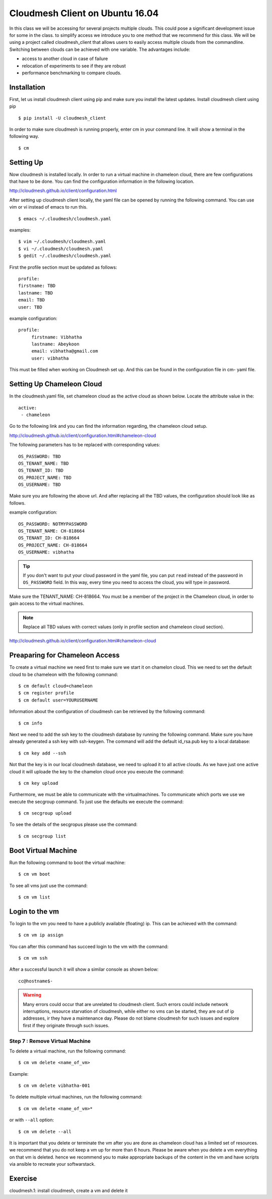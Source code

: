.. _cm_install_:

Cloudmesh Client on Ubuntu 16.04
================================

In this class we will be accessing for several projects multiple
clouds. This could pose a significant development issue for some in
the class. to simplify access we introduce you to one method that we
recommend for this class. We will be using a project called
cloudmesh_client that allows users to easily access multiple clouds
from the commandline. Switching between clouds can be achieved with one
variable. The advantages include:

* access to another cloud in case of failure
* relocation of experiments to see if they are robust
* performance benchmarking to compare clouds.
  

Installation
------------

First, let us install cloudmesh client using pip and make sure you
install the latest updates. Install cloudmesh client using pip ::

  $ pip install -U cloudmesh_client

In order to make sure cloudmesh is running properly, enter cm in your command line.
It will show a terminal in the following way.

::

  $ cm

  
Setting Up
----------

Now cloudmesh is installed locally. In order to run a virtual machine
in chameleon cloud, there are few configurations that have to be
done. You can find the configuration information in the following
location.

http://cloudmesh.github.io/client/configuration.html

After setting up cloudmesh client locally, the yaml file
can be opened by running the following command. You can use
vim or vi instead of emacs to run this. ::

  $ emacs ~/.cloudmesh/cloudmesh.yaml

examples::
  
   $ vim ~/.cloudmesh/cloudmesh.yaml
   $ vi ~/.cloudmesh/cloudmesh.yaml
   $ gedit ~/.cloudmesh/cloudmesh.yaml

First the profile section must be updated as follows::

  profile:
  firstname: TBD
  lastname: TBD
  email: TBD
  user: TBD


example configuration::

   profile:
        firstname: Vibhatha
        lastname: Abeykoon
        email: vibhatha@gmail.com
        user: vibhatha

This must be filled when working on Cloudmesh set up.
And this can be found in the configuration file in cm- yaml file.


Setting Up Chameleon Cloud
--------------------------

In the cloudmesh.yaml file, set chameleon cloud as the active cloud
as shown below. Locate the attribute value in the::

   active:
    - chameleon

Go to the following link and you can find the information regarding,
the chameleon cloud setup.

http://cloudmesh.github.io/client/configuration.html#chameleon-cloud

The following parameters has to be replaced with corresponding values::

   OS_PASSWORD: TBD
   OS_TENANT_NAME: TBD
   OS_TENANT_ID: TBD
   OS_PROJECT_NAME: TBD
   OS_USERNAME: TBD

Make sure you are following the above url.
And after replacing all the TBD values, the configuration should look like
as follows.

example configuration::
  
    OS_PASSWORD: NOTMYPASSWORD
    OS_TENANT_NAME: CH-818664
    OS_TENANT_ID: CH-818664
    OS_PROJECT_NAME: CH-818664
    OS_USERNAME: vibhatha

.. tip::
     
   If you don't want to put your cloud password in the yaml file, you can
   put ``read`` instead of the password in ``OS_PASSWORD`` field. In this
   way, every time you need to access the cloud, you will type in password.


Make sure the TENANT_NAME: CH-818664.  You must be a member of the
project in the Chameleon cloud, in order to gain access to the virtual
machines.

.. note:: Replace all TBD values with correct values (only in profile section and chameleon cloud section).


http://cloudmesh.github.io/client/configuration.html#chameleon-cloud


Preaparing for Chameleon Access
-------------------------------

To create a virtual machine we need first to make sure we start it on
chamelon cloud. This we need to set the default cloud to be chameleon
with the following command::

   $ cm default cloud=chameleon
   $ cm register profile 
   $ cm default user=YOURUSERNAME 

Information about the configuration of cloudmesh can be retrieved by
the following command::

   $ cm info

Next we need to add the ssh key to the cloudmesh database by running
the following command.  Make sure you have already generated a
ssh key with ssh-keygen. The command will add the default id_rsa.pub
key to a local database:: 

   $ cm key add --ssh

Not that the key is in our local cloudmesh database, we need to upload
it to all active clouds. As we have just one active cloud it will
uploade the key to the chamelon cloud once you execute the command::

   $ cm key upload

Furthermore, we must be able to communicate with the
virtualmachines. To communicate which ports we use we execute the
secgroup command. To just use the defaults we execute the command::

   $ cm secgroup upload

To see the details of the secgropus please use the command::

   
   $ cm secgroup list
   
   
Boot Virtual Machine
--------------------

Run the following command to boot the virtual machine::

   $ cm vm boot

To see all vms just use the command::

   $ cm vm list


Login to the vm
---------------

To login to the vm you need to have a publicly available (floating) ip. This
can be achieved with the command::

   $ cm vm ip assign

You can after this command has succeed login to the vm with the command::

   $ cm vm ssh

After a successful launch it will show a similar console as shown below::

   cc@hostname$-

.. warning:: Many errors could occur that are unrelated to cloudmesh
	     client. Such errors could include network interruptions,
	     resource starvation of cloudmesh, while either no vms
	     can be started, they are out of ip addresses, ir they
	     have a maintenance day. Please do not blame cloudmesh for
	     such issues and explore first if they originate through
	     such issues.

   
Step 7 : Remove Virtual Machine
^^^^^^^^^^^^^^^^^^^^^^^^^^^^^^^

To delete a virtual machine, run the following command::

   $ cm vm delete <name_of_vm>

Example::

   $ cm vm delete vibhatha-001

To delete multiple virtual machines, run the following command::
  
   $ cm vm delete <name_of_vm>* 

or with ``--all`` option::

   $ cm vm delete --all


It is important that you delete or terminate the vm after you are done
as chameleon cloud has a limited set of resources. we recommend that
you do not keep a vm up for more than 6 hours. Please be aware when
you delete a vm everything on that vm is deleted. hence we recommend
you to make appropriate backups of the content in the vm and have
scripts via ansible to recreate your softwarstack. 
	  
Exercise
--------

cloudmesh.1: install cloudmesh, create a vm and delete it
